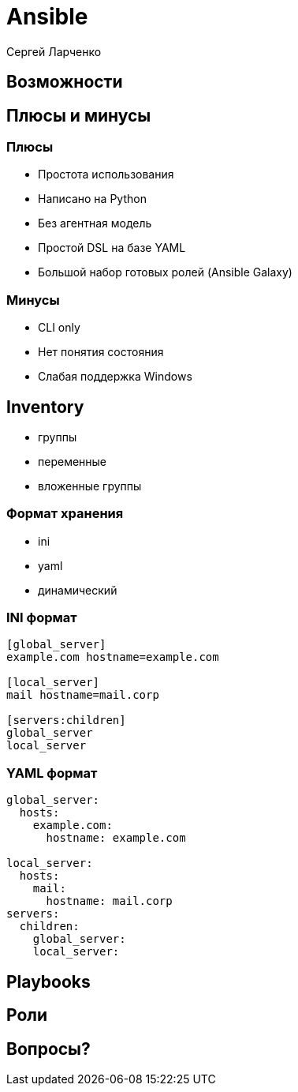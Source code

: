 :revealjsdir: ../../node_modules/reveal.js
:revealjs_customtheme: ../../theme/vsfi.css


= Ansible

Сергей Ларченко

== Возможности

== Плюсы и минусы

=== Плюсы

* Простота использования
* Написано на Python
* Без агентная модель
* Простой DSL на базе YAML
* Большой набор готовых ролей (Ansible Galaxy)

=== Минусы

- CLI only
- Нет понятия состояния
- Слабая поддержка Windows


== Inventory

* группы
* переменные
* вложенные группы

=== Формат хранения

* ini
* yaml
* динамический

=== INI формат

```ini
[global_server]
example.com hostname=example.com

[local_server]
mail hostname=mail.corp

[servers:children]
global_server
local_server

```

=== YAML формат

```yaml
global_server:
  hosts:
    example.com:
      hostname: example.com

local_server:
  hosts:
    mail:
      hostname: mail.corp
servers:
  children:
    global_server:
    local_server:
```

== Playbooks

== Роли

== Вопросы?

